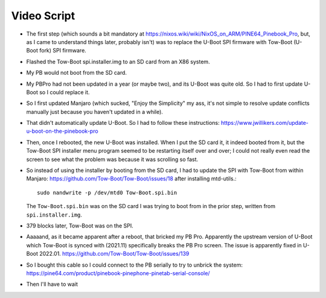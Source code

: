 Video Script
------------

- The first step (which sounds a bit mandatory at
  https://nixos.wiki/wiki/NixOS_on_ARM/PINE64_Pinebook_Pro, but, as I came to
  understand things later, probably isn't) was to replace the U-Boot SPI
  firmware with Tow-Boot (U-Boot fork) SPI firmware.

- Flashed the Tow-Boot spi.installer.img to an SD card from an X86 system.

- My PB would not boot from the SD card.

- My PBPro had not been updated in a year (or maybe two), and its U-Boot was
  quite old.  So I had to first update U-Boot so I could replace it.

- So I first updated Manjaro (which sucked, "Enjoy the Simplicity" my ass, it's
  not simple to resolve update conflicts manually just because you haven't
  updated in a while).

- That didn't automatically update U-Boot.  So I had to follow these
  instructions: https://www.jwillikers.com/update-u-boot-on-the-pinebook-pro

- Then, once I rebooted, the new U-Boot was installed.  When I put the SD card
  it, it indeed booted from it, but the Tow-Boot SPI installer menu program
  seemed to be restarting itself over and over; I could not really even read
  the screen to see what the problem was because it was scrolling so fast.

- So instead of using the installer by booting from the SD card, I had to
  update the SPI with Tow-Boot from within Manjaro:
  https://github.com/Tow-Boot/Tow-Boot/issues/18 after installing mtd-utils.::

    sudo nandwrite -p /dev/mtd0 Tow-Boot.spi.bin
    
  The ``Tow-Boot.spi.bin`` was on the SD card I was trying to boot from in the
  prior step, written from ``spi.installer.img``.

- 379 blocks later, Tow-Boot was on the SPI.

- Aaaaand, as it became apparent after a reboot, that bricked my PB Pro.
  Apparently the upstream version of U-Boot which Tow-Boot is synced with
  (2021.11) specifically breaks the PB Pro screen.  The issue is apparently
  fixed in U-Boot 2022.01.  https://github.com/Tow-Boot/Tow-Boot/issues/139

- So I bought this cable so I could connect to the PB serially to try to
  unbrick the system:
  https://pine64.com/product/pinebook-pinephone-pinetab-serial-console/
  
- Then I'll have to wait 

